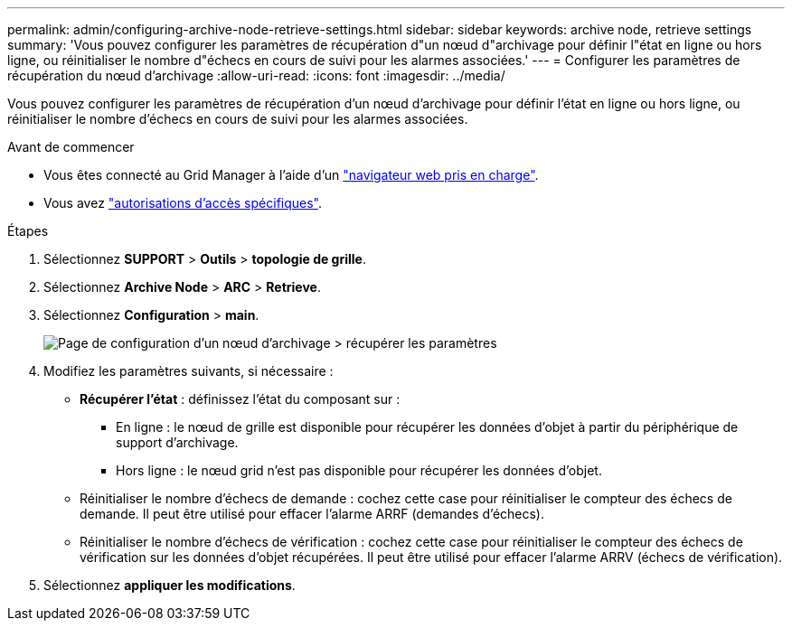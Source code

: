 ---
permalink: admin/configuring-archive-node-retrieve-settings.html 
sidebar: sidebar 
keywords: archive node, retrieve settings 
summary: 'Vous pouvez configurer les paramètres de récupération d"un nœud d"archivage pour définir l"état en ligne ou hors ligne, ou réinitialiser le nombre d"échecs en cours de suivi pour les alarmes associées.' 
---
= Configurer les paramètres de récupération du nœud d'archivage
:allow-uri-read: 
:icons: font
:imagesdir: ../media/


[role="lead"]
Vous pouvez configurer les paramètres de récupération d'un nœud d'archivage pour définir l'état en ligne ou hors ligne, ou réinitialiser le nombre d'échecs en cours de suivi pour les alarmes associées.

.Avant de commencer
* Vous êtes connecté au Grid Manager à l'aide d'un link:../admin/web-browser-requirements.html["navigateur web pris en charge"].
* Vous avez link:admin-group-permissions.html["autorisations d'accès spécifiques"].


.Étapes
. Sélectionnez *SUPPORT* > *Outils* > *topologie de grille*.
. Sélectionnez *Archive Node* > *ARC* > *Retrieve*.
. Sélectionnez *Configuration* > *main*.
+
image::../media/archive_node_retreive.gif[Page de configuration d'un nœud d'archivage > récupérer les paramètres]

. Modifiez les paramètres suivants, si nécessaire :
+
** *Récupérer l'état* : définissez l'état du composant sur :
+
*** En ligne : le nœud de grille est disponible pour récupérer les données d'objet à partir du périphérique de support d'archivage.
*** Hors ligne : le nœud grid n'est pas disponible pour récupérer les données d'objet.


** Réinitialiser le nombre d'échecs de demande : cochez cette case pour réinitialiser le compteur des échecs de demande. Il peut être utilisé pour effacer l'alarme ARRF (demandes d'échecs).
** Réinitialiser le nombre d'échecs de vérification : cochez cette case pour réinitialiser le compteur des échecs de vérification sur les données d'objet récupérées. Il peut être utilisé pour effacer l'alarme ARRV (échecs de vérification).


. Sélectionnez *appliquer les modifications*.

